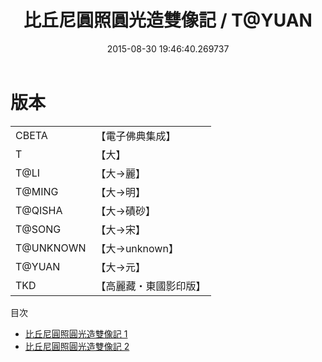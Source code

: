 #+TITLE: 比丘尼圓照圓光造雙像記 / T@YUAN

#+DATE: 2015-08-30 19:46:40.269737
* 版本
 |     CBETA|【電子佛典集成】|
 |         T|【大】     |
 |      T@LI|【大→麗】   |
 |    T@MING|【大→明】   |
 |   T@QISHA|【大→磧砂】  |
 |    T@SONG|【大→宋】   |
 | T@UNKNOWN|【大→unknown】|
 |    T@YUAN|【大→元】   |
 |       TKD|【高麗藏・東國影印版】|
目次
 - [[file:KR6c0203_001.txt][比丘尼圓照圓光造雙像記 1]]
 - [[file:KR6c0203_002.txt][比丘尼圓照圓光造雙像記 2]]
